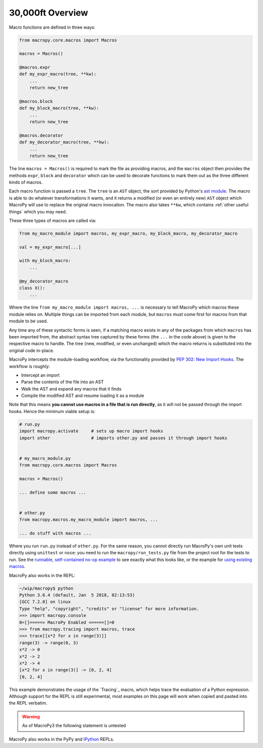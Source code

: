 .. -*- coding: utf-8 -*-
.. :Project:   macropy3 -- overview
.. :Created:   gio 01 mar 2018 00:36:26 CET
.. :Author:    Alberto Berti <alberto@metapensiero.it>
.. :License:   GNU General Public License version 3 or later
.. :Copyright: © 2018 Alberto Berti
..

.. _overview:

30,000ft Overview
=================

Macro functions are defined in three ways:

.. code:: python

  from macropy.core.macros import Macros

  macros = Macros()

  @macros.expr
  def my_expr_macro(tree, **kw):
      ...
      return new_tree

  @macros.block
  def my_block_macro(tree, **kw):
      ...
      return new_tree

  @macros.decorator
  def my_decorator_macro(tree, **kw):
      ...
      return new_tree


The line ``macros = Macros()`` is required to mark the file as
providing macros, and the ``macros`` object then provides the methods
``expr``, ``block`` and ``decorator`` which can be used to decorate
functions to mark them out as the three different kinds of macros.

Each macro function is passed a ``tree``.  The ``tree`` is an ``AST``
object, the sort provided by Python's `ast module
<http://docs.python.org/3/library/ast.html>`_. The macro is able to do
whatever transformations it wants, and it returns a modified (or even
an entirely new) ``AST`` object which MacroPy will use to replace the
original macro invocation. The macro also takes ``**kw``, which
contains :ref:`other useful things` which you may need.

These three types of macros are called via:

.. code:: python

  from my_macro_module import macros, my_expr_macro, my_block_macro, my_decorator_macro

  val = my_expr_macro[...]

  with my_block_macro:
      ...

  @my_decorator_macro
  class X():
      ...


Where the line ``from my_macro_module import macros, ...`` is
necessary to tell MacroPy which macros these module relies
on. Multiple things can be imported from each module, but ``macros``
must come first for macros from that module to be used.

Any time any of these syntactic forms is seen, if a matching macro
exists in any of the packages from which ``macros`` has been imported
from, the abstract syntax tree captured by these forms (the ``...`` in
the code above) is given to the respective macro to handle. The tree
(new, modified, or even unchanged) which the macro returns is
substituted into the original code in-place.

MacroPy intercepts the module-loading workflow, via the functionality
provided by `PEP 302: New Import Hooks
<http://www.python.org/dev/peps/pep-0302/>`_. The workflow is roughly:

- Intercept an import
- Parse the contents of the file into an AST
- Walk the AST and expand any macros that it finds
- Compile the modified AST and resume loading it as a module

.. image:: _static/media/Workflow.png

Note that this means **you cannot use macros in a file that is run
directly**, as it will not be passed through the import hooks. Hence
the minimum viable setup is:

.. code:: python

  # run.py
  import macropy.activate     # sets up macro import hooks
  import other                # imports other.py and passes it through import hooks


  # my_macro_module.py
  from macropy.core.macros import Macros

  macros = Macros()

  ... define some macros ...


  # other.py
  from macropy.macros.my_macro_module import macros, ...

  ... do stuff with macros ...


Where you run ``run.py`` instead of ``other.py``.  For the same
reason, you cannot directly run MacroPy's own unit tests directly
using ``unittest`` or ``nose``: you need to run the
``macropy/run_tests.py`` file from the project root for the tests to
run. See the `runnable, self-contained no-op example`__ to see exactly
what this looks like, or the example for `using existing macros`__.

__ //github.com/azazel75/macropy/tree/master/docs/examples/first_macro/nop
__ //github.com/azazel75/macropy/tree/master/docs/examples/using_macros


MacroPy also works in the REPL:

.. code:: python

  ~/wip/macropy$ python
  Python 3.6.4 (default, Jan  5 2018, 02:13:53)
  [GCC 7.2.0] on linux
  Type "help", "copyright", "credits" or "license" for more information.
  >>> import macropy.console
  0=[]=====> MacroPy Enabled <=====[]=0
  >>> from macropy.tracing import macros, trace
  >>> trace[[x*2 for x in range(3)]]
  range(3) -> range(0, 3)
  x*2 -> 0
  x*2 -> 2
  x*2 -> 4
  [x*2 for x in range(3)] -> [0, 2, 4]
  [0, 2, 4]


This example demonstrates the usage of the `Tracing`_ macro, which
helps trace the evaluation of a Python expression. Although support
for the REPL is still experimental, most examples on this page will
work when copied and pasted into the REPL verbatim.

.. warning::

   As of MacroPy3 the following statement is untested

MacroPy also works in the PyPy and `IPython <http://ipython.org/>`_
REPLs.
